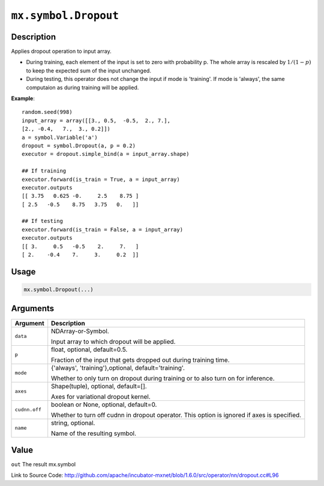 

``mx.symbol.Dropout``
==========================================

Description
----------------------

Applies dropout operation to input array.

- During training, each element of the input is set to zero with probability p.
  The whole array is rescaled by :math:`1/(1-p)` to keep the expected
  sum of the input unchanged.

- During testing, this operator does not change the input if mode is 'training'.
  If mode is 'always', the same computaion as during training will be applied.


**Example**::

	 
	 random.seed(998)
	 input_array = array([[3., 0.5,  -0.5,  2., 7.],
	 [2., -0.4,   7.,  3., 0.2]])
	 a = symbol.Variable('a')
	 dropout = symbol.Dropout(a, p = 0.2)
	 executor = dropout.simple_bind(a = input_array.shape)
	 
	 ## If training
	 executor.forward(is_train = True, a = input_array)
	 executor.outputs
	 [[ 3.75   0.625 -0.     2.5    8.75 ]
	 [ 2.5   -0.5    8.75   3.75   0.   ]]
	 
	 ## If testing
	 executor.forward(is_train = False, a = input_array)
	 executor.outputs
	 [[ 3.     0.5   -0.5    2.     7.   ]
	 [ 2.    -0.4    7.     3.     0.2  ]]
	 
	 

Usage
----------

.. code:: r

	mx.symbol.Dropout(...)

Arguments
------------------

+----------------------------------------+------------------------------------------------------------+
| Argument                               | Description                                                |
+========================================+============================================================+
| ``data``                               | NDArray-or-Symbol.                                         |
|                                        |                                                            |
|                                        | Input array to which dropout will be applied.              |
+----------------------------------------+------------------------------------------------------------+
| ``p``                                  | float, optional, default=0.5.                              |
|                                        |                                                            |
|                                        | Fraction of the input that gets dropped out during         |
|                                        | training                                                   |
|                                        | time.                                                      |
+----------------------------------------+------------------------------------------------------------+
| ``mode``                               | {'always', 'training'},optional, default='training'.       |
|                                        |                                                            |
|                                        | Whether to only turn on dropout during training or to also |
|                                        | turn on for                                                |
|                                        | inference.                                                 |
+----------------------------------------+------------------------------------------------------------+
| ``axes``                               | Shape(tuple), optional, default=[].                        |
|                                        |                                                            |
|                                        | Axes for variational dropout kernel.                       |
+----------------------------------------+------------------------------------------------------------+
| ``cudnn.off``                          | boolean or None, optional, default=0.                      |
|                                        |                                                            |
|                                        | Whether to turn off cudnn in dropout operator. This option |
|                                        | is ignored if axes is                                      |
|                                        | specified.                                                 |
+----------------------------------------+------------------------------------------------------------+
| ``name``                               | string, optional.                                          |
|                                        |                                                            |
|                                        | Name of the resulting symbol.                              |
+----------------------------------------+------------------------------------------------------------+

Value
----------

``out`` The result mx.symbol


Link to Source Code: http://github.com/apache/incubator-mxnet/blob/1.6.0/src/operator/nn/dropout.cc#L96

